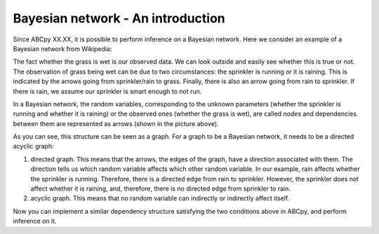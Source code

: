 .. _bayes_nets:

Bayesian network - An introduction
======================================

Since ABCpy XX.XX, it is possible to perform inference on a Bayesian network. Here we consider an example of a Bayesian network from Wikipedia:

.. image:: bayes_net.png

The fact whether the grass is wet is our observed data. We can look outside and easily see whether this is true or not.
The observation of grass being wet can be due to two circumstances: the sprinkler is running or it is raining. This is indicated by the arrows going from sprinkler/rain to grass.
Finally, there is also an arrow going from rain to sprinkler. If there is rain, we assume our sprinkler is smart enough to not run.

In a Bayesian network, the random variables, corresponding to the unknown parameters (whether the sprinkler is running and whether it is raining) or the observed ones (whether the grass is wet), are called *nodes* and dependencies between them are represented as arrows (shown in the picture above).

As you can see, this structure can be seen as a graph. For a graph to be a Bayesian network, it needs to be a directed acyclic graph:

1) directed graph. This means that the arrows, the edges of the graph, have a direction associated with them. The direction tells us which random variable affects which other random variable. In our example, rain affects whether the sprinkler is running. Therefore, there is a directed edge from rain to sprinkler. However, the sprinkler does not affect whether it is raining, and, therefore, there is no directed edge from sprinkler to rain.

2) acyclic graph. This means that no random variable can indirectly or indirectly affect itself.

Now you can implement a similar dependency structure satisfying the two conditions above in ABCpy, and perform inference on it.
